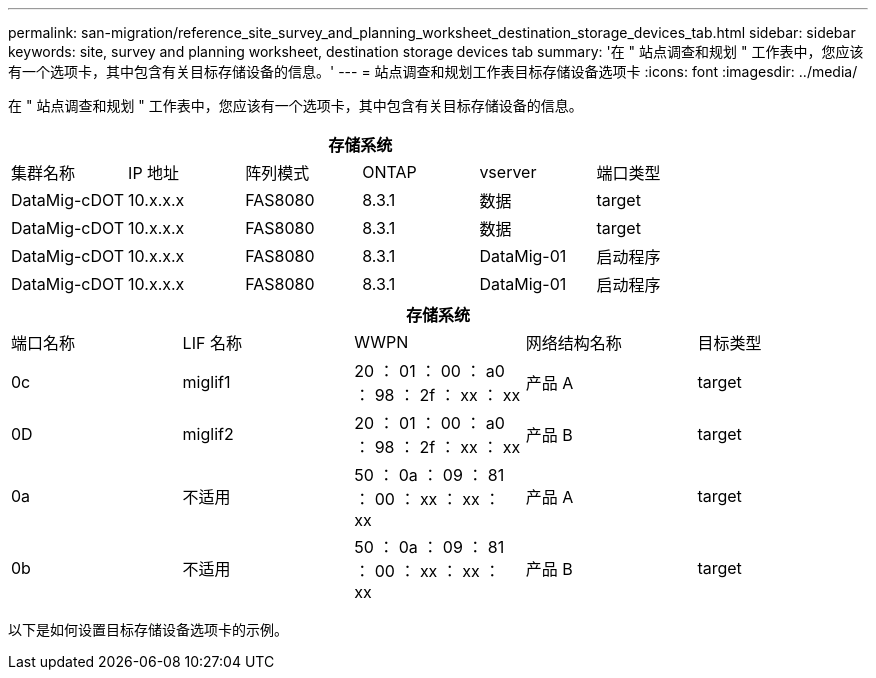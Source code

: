 ---
permalink: san-migration/reference_site_survey_and_planning_worksheet_destination_storage_devices_tab.html 
sidebar: sidebar 
keywords: site, survey and planning worksheet, destination storage devices tab 
summary: '在 " 站点调查和规划 " 工作表中，您应该有一个选项卡，其中包含有关目标存储设备的信息。' 
---
= 站点调查和规划工作表目标存储设备选项卡
:icons: font
:imagesdir: ../media/


[role="lead"]
在 " 站点调查和规划 " 工作表中，您应该有一个选项卡，其中包含有关目标存储设备的信息。

[cols="6*"]
|===
6+| 存储系统 


 a| 
集群名称
 a| 
IP 地址
 a| 
阵列模式
 a| 
ONTAP
 a| 
vserver
 a| 
端口类型



 a| 
DataMig-cDOT
 a| 
10.x.x.x
 a| 
FAS8080
 a| 
8.3.1
 a| 
数据
 a| 
target



 a| 
DataMig-cDOT
 a| 
10.x.x.x
 a| 
FAS8080
 a| 
8.3.1
 a| 
数据
 a| 
target



 a| 
DataMig-cDOT
 a| 
10.x.x.x
 a| 
FAS8080
 a| 
8.3.1
 a| 
DataMig-01
 a| 
启动程序



 a| 
DataMig-cDOT
 a| 
10.x.x.x
 a| 
FAS8080
 a| 
8.3.1
 a| 
DataMig-01
 a| 
启动程序

|===
[cols="5*"]
|===
5+| 存储系统 


 a| 
端口名称
 a| 
LIF 名称
 a| 
WWPN
 a| 
网络结构名称
 a| 
目标类型



 a| 
0c
 a| 
miglif1
 a| 
20 ： 01 ： 00 ： a0 ： 98 ： 2f ： xx ： xx
 a| 
产品 A
 a| 
target



 a| 
0D
 a| 
miglif2
 a| 
20 ： 01 ： 00 ： a0 ： 98 ： 2f ： xx ： xx
 a| 
产品 B
 a| 
target



 a| 
0a
 a| 
不适用
 a| 
50 ： 0a ： 09 ： 81 ： 00 ： xx ： xx ： xx
 a| 
产品 A
 a| 
target



 a| 
0b
 a| 
不适用
 a| 
50 ： 0a ： 09 ： 81 ： 00 ： xx ： xx ： xx
 a| 
产品 B
 a| 
target

|===
以下是如何设置目标存储设备选项卡的示例。
